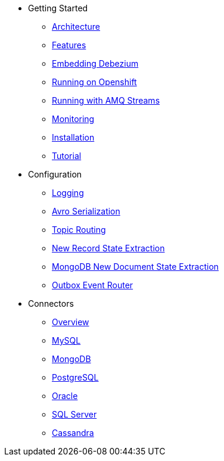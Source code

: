 * Getting Started
** xref:architecture.adoc[Architecture]
** xref:features.adoc[Features]
** xref:embedded.adoc[Embedding Debezium]
** xref:openshift.adoc[Running on Openshift]
** xref:amq-streams.adoc[Running with AMQ Streams]
** xref:monitoring.adoc[Monitoring]
** xref:install.adoc[Installation]
** xref:tutorial.adoc[Tutorial]
* Configuration
** xref:configuration/logging.adoc[Logging]
** xref:configuration/avro.adoc[Avro Serialization]
** xref:configuration/topic-routing.adoc[Topic Routing]
** xref:configuration/event-flattening.adoc[New Record State Extraction]
** xref:configuration/mongodb-event-flattening.adoc[MongoDB New Document State Extraction]
** xref:configuration/outbox-event-router.adoc[Outbox Event Router]
* Connectors
** xref:connectors/index.adoc[Overview]
** xref:connectors/mysql.adoc[MySQL]
** xref:connectors/mongodb.adoc[MongoDB]
** xref:connectors/postgresql.adoc[PostgreSQL]
** xref:connectors/oracle.adoc[Oracle]
** xref:connectors/sqlserver.adoc[SQL Server]
** xref:connectors/cassandra.adoc[Cassandra]